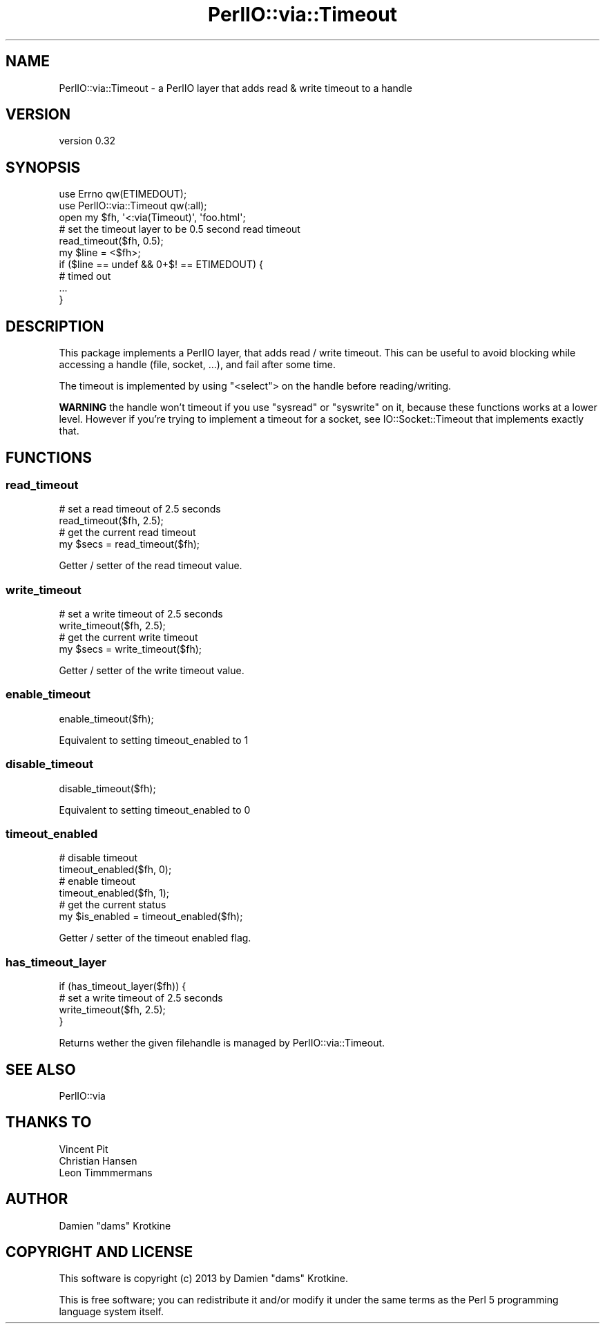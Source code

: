 .\" -*- mode: troff; coding: utf-8 -*-
.\" Automatically generated by Pod::Man 5.01 (Pod::Simple 3.43)
.\"
.\" Standard preamble:
.\" ========================================================================
.de Sp \" Vertical space (when we can't use .PP)
.if t .sp .5v
.if n .sp
..
.de Vb \" Begin verbatim text
.ft CW
.nf
.ne \\$1
..
.de Ve \" End verbatim text
.ft R
.fi
..
.\" \*(C` and \*(C' are quotes in nroff, nothing in troff, for use with C<>.
.ie n \{\
.    ds C` ""
.    ds C' ""
'br\}
.el\{\
.    ds C`
.    ds C'
'br\}
.\"
.\" Escape single quotes in literal strings from groff's Unicode transform.
.ie \n(.g .ds Aq \(aq
.el       .ds Aq '
.\"
.\" If the F register is >0, we'll generate index entries on stderr for
.\" titles (.TH), headers (.SH), subsections (.SS), items (.Ip), and index
.\" entries marked with X<> in POD.  Of course, you'll have to process the
.\" output yourself in some meaningful fashion.
.\"
.\" Avoid warning from groff about undefined register 'F'.
.de IX
..
.nr rF 0
.if \n(.g .if rF .nr rF 1
.if (\n(rF:(\n(.g==0)) \{\
.    if \nF \{\
.        de IX
.        tm Index:\\$1\t\\n%\t"\\$2"
..
.        if !\nF==2 \{\
.            nr % 0
.            nr F 2
.        \}
.    \}
.\}
.rr rF
.\" ========================================================================
.\"
.IX Title "PerlIO::via::Timeout 3"
.TH PerlIO::via::Timeout 3 2015-07-30 "perl v5.38.2" "User Contributed Perl Documentation"
.\" For nroff, turn off justification.  Always turn off hyphenation; it makes
.\" way too many mistakes in technical documents.
.if n .ad l
.nh
.SH NAME
PerlIO::via::Timeout \- a PerlIO layer that adds read & write timeout to a handle
.SH VERSION
.IX Header "VERSION"
version 0.32
.SH SYNOPSIS
.IX Header "SYNOPSIS"
.Vb 3
\&  use Errno qw(ETIMEDOUT);
\&  use PerlIO::via::Timeout qw(:all);
\&  open my $fh, \*(Aq<:via(Timeout)\*(Aq, \*(Aqfoo.html\*(Aq;
\&
\&  # set the timeout layer to be 0.5 second read timeout
\&  read_timeout($fh, 0.5);
\&
\&  my $line = <$fh>;
\&  if ($line == undef && 0+$! == ETIMEDOUT) {
\&    # timed out
\&    ...
\&  }
.Ve
.SH DESCRIPTION
.IX Header "DESCRIPTION"
This package implements a PerlIO layer, that adds read / write timeout. This
can be useful to avoid blocking while accessing a handle (file, socket, ...),
and fail after some time.
.PP
The timeout is implemented by using \f(CW\*(C`<select\*(C'\fR> on the handle before
reading/writing.
.PP
\&\fBWARNING\fR the handle won't timeout if you use \f(CW\*(C`sysread\*(C'\fR or \f(CW\*(C`syswrite\*(C'\fR on it,
because these functions works at a lower level. However if you're trying to
implement a timeout for a socket, see IO::Socket::Timeout that implements
exactly that.
.SH FUNCTIONS
.IX Header "FUNCTIONS"
.SS read_timeout
.IX Subsection "read_timeout"
.Vb 4
\&  # set a read timeout of 2.5 seconds
\&  read_timeout($fh, 2.5);
\&  # get the current read timeout
\&  my $secs = read_timeout($fh);
.Ve
.PP
Getter / setter of the read timeout value.
.SS write_timeout
.IX Subsection "write_timeout"
.Vb 4
\&  # set a write timeout of 2.5 seconds
\&  write_timeout($fh, 2.5);
\&  # get the current write timeout
\&  my $secs = write_timeout($fh);
.Ve
.PP
Getter / setter of the write timeout value.
.SS enable_timeout
.IX Subsection "enable_timeout"
.Vb 1
\&  enable_timeout($fh);
.Ve
.PP
Equivalent to setting timeout_enabled to 1
.SS disable_timeout
.IX Subsection "disable_timeout"
.Vb 1
\&  disable_timeout($fh);
.Ve
.PP
Equivalent to setting timeout_enabled to 0
.SS timeout_enabled
.IX Subsection "timeout_enabled"
.Vb 6
\&  # disable timeout
\&  timeout_enabled($fh, 0);
\&  # enable timeout
\&  timeout_enabled($fh, 1);
\&  # get the current status
\&  my $is_enabled = timeout_enabled($fh);
.Ve
.PP
Getter / setter of the timeout enabled flag.
.SS has_timeout_layer
.IX Subsection "has_timeout_layer"
.Vb 4
\&  if (has_timeout_layer($fh)) {
\&    # set a write timeout of 2.5 seconds
\&    write_timeout($fh, 2.5);
\&  }
.Ve
.PP
Returns wether the given filehandle is managed by PerlIO::via::Timeout.
.SH "SEE ALSO"
.IX Header "SEE ALSO"
.IP PerlIO::via 4
.IX Item "PerlIO::via"
.SH "THANKS TO"
.IX Header "THANKS TO"
.PD 0
.IP "Vincent Pit" 4
.IX Item "Vincent Pit"
.IP "Christian Hansen" 4
.IX Item "Christian Hansen"
.IP "Leon Timmmermans" 4
.IX Item "Leon Timmmermans"
.PD
.SH AUTHOR
.IX Header "AUTHOR"
Damien "dams" Krotkine
.SH "COPYRIGHT AND LICENSE"
.IX Header "COPYRIGHT AND LICENSE"
This software is copyright (c) 2013 by Damien "dams" Krotkine.
.PP
This is free software; you can redistribute it and/or modify it under
the same terms as the Perl 5 programming language system itself.
